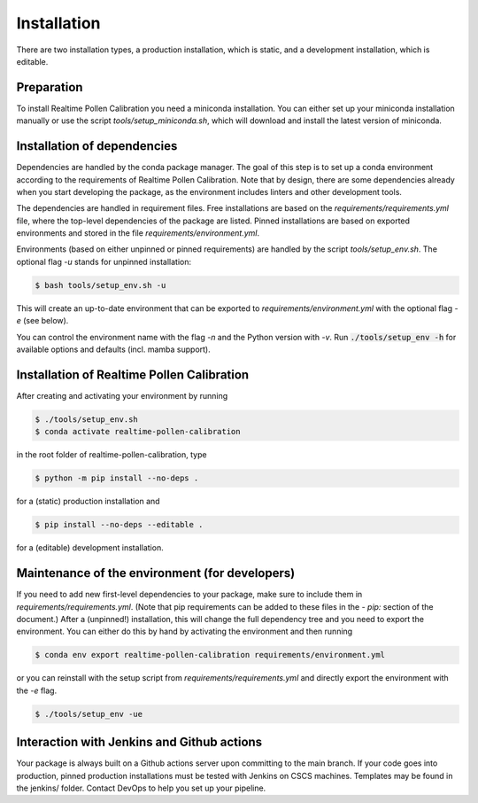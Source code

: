 .. highlight:: shell

============
Installation
============

There are two installation types, a production installation, which is static, and a development installation, which is editable.


Preparation
-----------

To install Realtime Pollen Calibration you need a miniconda installation. You can either set up your miniconda installation manually or use the script `tools/setup_miniconda.sh`, which will download and install the latest version of miniconda.


Installation of dependencies
----------------------------

Dependencies are handled by the conda package manager. The goal of this step is to set up a conda environment according to the requirements of Realtime Pollen Calibration. Note that by design, there are some dependencies already when you start developing the package, as the environment includes linters and other development tools.

The dependencies are handled in requirement files. Free installations are based on the `requirements/requirements.yml` file, where the top-level dependencies of the package are listed. Pinned installations are based on exported environments and stored in the file `requirements/environment.yml`.

Environments (based on either unpinned or pinned requirements) are handled by the script `tools/setup_env.sh`. The optional flag `-u` stands for unpinned installation:

.. code-block:: console

    $ bash tools/setup_env.sh -u

This will create an up-to-date environment that can be exported to `requirements/environment.yml` with the optional flag `-e` (see below).

You can control the environment name with the flag `-n` and the Python version with `-v`. Run :code:`./tools/setup_env -h` for available options and defaults (incl. mamba support).


Installation of Realtime Pollen Calibration
-----------------------------------------------

After creating and activating your environment by running

.. code-block:: console

    $ ./tools/setup_env.sh
    $ conda activate realtime-pollen-calibration

in the root folder of realtime-pollen-calibration, type

.. code-block:: console

    $ python -m pip install --no-deps .

for a (static) production installation and

.. code-block:: console

    $ pip install --no-deps --editable .

for a (editable) development installation.


Maintenance of the environment (for developers)
-----------------------------------------------

If you need to add new first-level dependencies to your package, make sure to include them in `requirements/requirements.yml`. (Note that pip requirements can be added to these files in the `- pip:` section of the document.) After a (unpinned!) installation, this will change the full dependency tree and you need to export the environment. You can either do this by hand by activating the environment and then running

.. code-block:: console

    $ conda env export realtime-pollen-calibration requirements/environment.yml

or you can reinstall with the setup script from `requirements/requirements.yml` and directly export the environment with the `-e` flag.

.. code-block:: console

    $ ./tools/setup_env -ue


Interaction with Jenkins and Github actions
-------------------------------------------

Your package is always built on a Github actions server upon committing to the main branch. If your code goes into production, pinned production installations must be tested with Jenkins on CSCS machines. Templates may be found in the jenkins/ folder. Contact DevOps to help you set up your pipeline.
